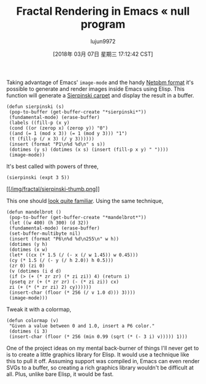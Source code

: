 #+TITLE: Fractal Rendering in Emacs « null program
#+URL: http://nullprogram.com/blog/2012/09/14/
#+AUTHOR: lujun9972
#+TAGS: raw
#+DATE: [2018年 03月 07日 星期三 17:12:42 CST]
#+LANGUAGE:  zh-CN
#+OPTIONS:  H:6 num:nil toc:t \n:nil ::t |:t ^:nil -:nil f:t *:t <:nil

Taking advantage of Emacs' =image-mode= and the handy [[http://en.wikipedia.org/wiki/Netpbm_format][Netpbm format]] it's possible to generate and render images inside Emacs using Elisp. This function will generate a [[http://en.wikipedia.org/wiki/Sierpi%C5%84ski_carpet][Sierpinski carpet]] and display the result in a buffer.

#+BEGIN_EXAMPLE
    (defun sierpinski (s)
     (pop-to-buffer (get-buffer-create "*sierpinski*"))
     (fundamental-mode) (erase-buffer)
     (labels ((fill-p (x y)
     (cond ((or (zerop x) (zerop y)) "0")
     ((and (= 1 (mod x 3)) (= 1 (mod y 3))) "1")
     (t (fill-p (/ x 3) (/ y 3))))))
     (insert (format "P1\n%d %d\n" s s))
     (dotimes (y s) (dotimes (x s) (insert (fill-p x y) " "))))
     (image-mode))
#+END_EXAMPLE

It's best called with powers of three,

#+BEGIN_EXAMPLE
    (sierpinski (expt 3 5))
#+END_EXAMPLE

[[/img/fractal/sierpinski.png][[[/img/fractal/sierpinski-thumb.png]]]]

This one should [[/blog/2007/10/01/][look quite familiar]]. Using the
same technique,

#+BEGIN_EXAMPLE
    (defun mandelbrot ()
     (pop-to-buffer (get-buffer-create "*mandelbrot*"))
     (let ((w 400) (h 300) (d 32))
     (fundamental-mode) (erase-buffer)
     (set-buffer-multibyte nil)
     (insert (format "P6\n%d %d\n255\n" w h))
     (dotimes (y h)
     (dotimes (x w)
     (let* ((cx (* 1.5 (/ (- x (/ w 1.45)) w 0.45)))
     (cy (* 1.5 (/ (- y (/ h 2.0)) h 0.5)))
     (zr 0) (zi 0)
     (v (dotimes (i d d)
     (if (> (+ (* zr zr) (* zi zi)) 4) (return i)
     (psetq zr (+ (* zr zr) (- (* zi zi)) cx)
     zi (+ (* (* zr zi) 2) cy))))))
     (insert-char (floor (* 256 (/ v 1.0 d))) 3))))
     (image-mode)))
#+END_EXAMPLE

[[/img/fractal/elisp-mandelbrot.png]]

Tweak it with a colormap,

#+BEGIN_EXAMPLE
    (defun colormap (v)
     "Given a value between 0 and 1.0, insert a P6 color."
     (dotimes (i 3)
     (insert-char (floor (* 256 (min 0.99 (sqrt (* (- 3 i) v))))) 1)))
#+END_EXAMPLE

[[/img/fractal/elisp-mandelbrot-color.png]]

One of the project ideas on my mental back-burner of things I'll never
get to is to create a little graphics library for Elisp. It would use
a technique like this to pull it off. Assuming support was compiled
in, Emacs can even render SVGs to a buffer, so creating a rich
graphics library wouldn't be difficult at all. Plus, unlike bare
Elisp, it would be fast.


